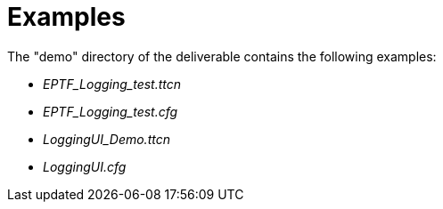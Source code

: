 = Examples

The "demo" directory of the deliverable contains the following examples:

* __EPTF_Logging_test.ttcn__
* __EPTF_Logging_test.cfg__
* __LoggingUI_Demo.ttcn__
* _LoggingUI.cfg_
